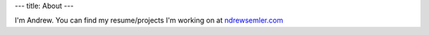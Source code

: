 ---
title: About
---

I'm Andrew. You can find my resume/projects I'm working on at `ndrewsemler.com`_

.. _ndrewsemler.com: http://ndrewsemler.com
